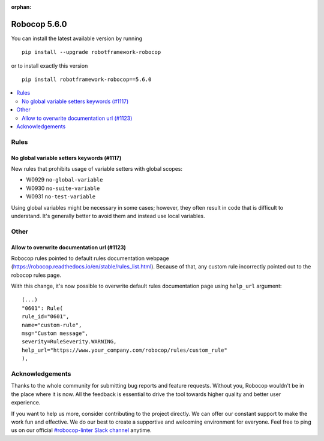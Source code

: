 :orphan:

=============
Robocop 5.6.0
=============

You can install the latest available version by running

::

    pip install --upgrade robotframework-robocop

or to install exactly this version

::

    pip install robotframework-robocop==5.6.0

.. contents::
   :depth: 2
   :local:

Rules
=====

No global variable setters keywords (#1117)
--------------------------------------------

New rules that prohibits usage of variable setters with global scopes:

- W0929 ``no-global-variable``
- W0930 ``no-suite-variable``
- W0931 ``no-test-variable``

Using global variables might be necessary in some cases; however, they often result in code that is difficult
to understand. It's generally better to avoid them and instead use local variables.

Other
=====

Allow to overwrite documentation url (#1123)
--------------------------------------------

Robocop rules pointed to default rules documentation webpage (https://robocop.readthedocs.io/en/stable/rules_list.html).
Because of that, any custom rule incorrectly pointed out to the robocop rules page.

With this change, it's now possible to overwrite default rules documentation page using ``help_url`` argument::

    (...)
    "0601": Rule(
    rule_id="0601",
    name="custom-rule",
    msg="Custom message",
    severity=RuleSeverity.WARNING,
    help_url="https://www.your_company.com/robocop/rules/custom_rule"
    ),

Acknowledgements
================

Thanks to the whole community for submitting bug reports and feature requests.
Without you, Robocop wouldn't be in the place where it is now. All the feedback
is essential to drive the tool towards higher quality and better user
experience.

If you want to help us more, consider contributing to the project directly.
We can offer our constant support to make the work fun and effective. We do
our best to create a supportive and welcoming environment for everyone.
Feel free to ping us on our official `#robocop-linter Slack channel`_ anytime.

.. _#robocop-linter Slack channel: https://robotframework.slack.com/archives/C01AWSNKC2H